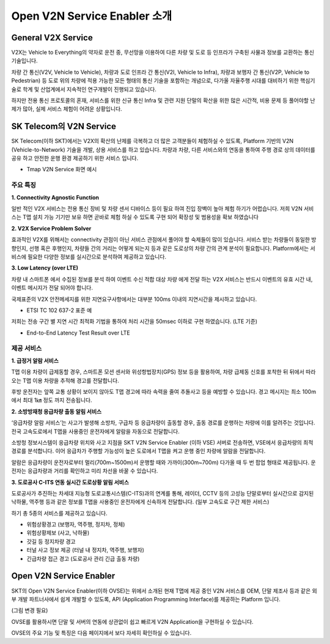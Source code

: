 Open V2N Service Enabler 소개
=======================================

.. rst-class:: text-align-justify

General V2X Service 
-----------------------------------------
V2X는 Vehicle to Everything의 약자로 운전 중, 무선망을 이용하여 다른 차량 및 도로 등 인프라가 구축된 사물과 정보를 교환하는 통신기술입니다. 

차량 간 통신(V2V, Vehicle to Vehicle), 차량과 도로 인프라 간 통신(V2I, Vehicle to Infra), 차량과 보행자 간 통신(V2P, Vehicle to Pedestrian) 등 도로 위의 차량에 적용 가능한 모든 형태의 통신 기술을 포함하는 개념으로, 다가올 자율주행 시대를 대비하기 위한 핵심기술로 학계 및 산업계에서 지속적인 연구개발이 진행되고 있습니다.

하지만 전용 통신 프로토콜의 혼재, 서비스를 위한 신규 통신 Infra 및 관련 지원 단말의 확산을 위한 많은 시간적, 비용 문제 등 풀어야할 난제가 많아, 실제 서비스 체험이 어려운 상황입니다.



SK Telecom의 V2N Service
-----------------------------
SK Telecom(이하 SKT)에서는 V2X의 확산의 난제를 극복하고 더 많은 고객분들이 체험하실 수 있도록, Platform 기반의 V2N (Vehicle-to-Network) 기술을 개발, 상용 서비스를 하고 있습니다.
차량과 차량, 다른 서비스와의 연동을 통하여 주행 경로 상의 데이터를 공유 하고 안전한 운행 환경 제공하기 위한 서비스 입니다. 

* Tmap V2N Service 화면 예시

.. image:: /images/introduction/tmap.png 


주요 특징
~~~~~~~~~~~~~~~~~~~~~~~~~~

**1. Connectivity Agnostic Function**

.. rst-class:: text-align-justify
일반 적인 V2X 서비스는 전용 통신 장비 및 차량 센서 디바이스 등이 필요 하여 진입 장벽이 높아 체험 하기가 어렵습니다. 저희 V2N 서비스는 T맵 설치 가능 기기만 보유 하면 곧바로 체험 하실 수 있도록 구현 되어 확장성 및 범용성을 확보 하였습니다

**2. V2X Service Problem Solver**

.. rst-class:: text-align-justify

효과적인 V2X를 위해서는 connectivity 관점이 아닌 서비스 관점에서 풀어야 할 숙제들이 많이 있습니다. 서비스 받는 차량들이 동일한 방향인지, 선행 혹은 후행인지, 차량들 간의 거리는 어떻게 되는지 등과 같은 도로상의 차량 간의 관계 분석이 필요합니다. Platform에서는 서비스에 필요한 다양한 정보를 실시간으로 분석하여 제공하고 있습니다.

**3. Low Latency (over LTE)**

.. rst-class:: text-align-justify

차량 내 스마트폰 에서 수집된 정보를 분석 하여 이벤트 수신 적합 대상 차량 에게 전달 하는 V2X 서비스는 반드시 이벤트의 유효 시간 내, 이벤트 메시지가 전달 되어야 합니다. 

국제표준의 V2X 안전메세지를 위한 지연요구사항에서는 대부분 100ms 이내의 지연시간을 제시하고 있습니다.

* ETSI TC 102 637-2 표준 예

.. image:: /images/introduction/etsi_standard.png

저희는 전송 구간 별 지연 시간 최적화 기법을 통하여 처리 시간을 50msec 이하로 구현 하였습니다. (LTE 기준)

* End-to-End Latency Test Result over LTE

.. image:: /images/introduction/latency.png


제공 서비스 
~~~~~~~~~~~~~~~~~~~~~~~~~~

**1. 급정거 알람 서비스**

T맵 이용 차량이 급제동할 경우, 스마트폰 모션 센서와 위성항법장치(GPS) 정보 등을 활용하여, 차량 급제동 신호를 포착한 뒤 뒤에서 따라오는 T맵 이용 차량을 추적해 경고를 전달합니다. 

후방 운전자는 앞쪽 교통 상황이 보이지 않아도 T맵 경고에 따라 속력을 줄여 추돌사고 등을 예방할 수 있습니다. 경고 메시지는 최소 100m에서 최대 1㎞ 정도 까지 전송됩니다.

.. image:: /images/introduction/tmap_harshbrake.png


.. image:: /images/introduction/tmap_harshbrake_stat.png


**2. 소방방재청 응급차량 출동 알림 서비스**

‘응급차량 알람 서비스’는 사고가 발생해 소방차, 구급차 등 응급차량이 출동할 경우, 출동 경로를 운행하는 차량에 이를 알려주는 것입니다. 전국 고속도로에서 T맵을 사용중인 운전자에게 알람을 자동으로 전달합니다.

소방청 정보시스템이 응급차량 위치와 사고 지점을 SKT V2N Service Enabler (이하 VSE) 서버로 전송하면, VSE에서 응급차량의 최적 경로를 분석합니다. 이어 응급차가 주행할 가능성이 높은 도로에서 T맵을 켜고 운행 중인 차량에 알람을 전달합니다.

알람은 응급차량이 운전자로부터 멀리(700m~1500m)서 운행할 때와 가까이(300m~700m) 다가올 때 두 번 팝업 형태로 제공됩니다. 운전자는 응급차량과 거리를 확인하고 미리 차선을 바꿀 수 있습니다.

.. image:: /images/introduction/tmap_ev2.png

.. image:: /images/introduction/tmap_ev_stat.png



**3. 도로공사 C-ITS 연동 실시간 도로상황 알림 서비스**

도로공사가 추진하는 차세대 지능형 도로교통시스템(C-ITS)과의 연계를 통해, 레이더, CCTV 등의 고성능 단말로부터 실시간으로 감지된 낙하물, 역주행 등과 같은 정보를 T맵을 사용중인 운전자에게 신속하게 전달합니다. (일부 고속도로 구간 제한 서비스)

하기 총 5종의 서비스를 제공하고 있습니다.

* 위험상황경고 (보행자, 역주행, 정지차, 정체)
* 위험상황제보 (사고, 낙하물)
* 갓길 등 정지차량 경고
* 터널 사고 정보 제공 (터널 내 정지차, 역주행, 보행자)
* 긴급차량 접근 경고 (도로공사 관리 긴급 출동 차량)

.. image:: /images/introduction/tmap_excits.png


Open V2N Service Enabler
----------------------------

SKT의 Open V2N Service Enabler(이하 OVSE)는 위에서 소개된 현재 T맵에 제공 중인 V2N 서비스를 OEM, 단말 제조사 등과 같은 외부 개발 파트너사에서 쉽게 개발할 수 있도록, API (Application Programming Interface)를 제공하는 Platform 입니다. 


.. image:: /images/introduction/ovse_concept.png

(그림 변경 필요)

OVSE를 활용하시면 단말 및 서버의 연동에 상관없이 쉽고 빠르게 V2N Application을 구현하실 수 있습니다.

OVSE의 주요 기능 및 특징은 다음 페이지에서 보다 자세히 확인하실 수 있습니다. 
